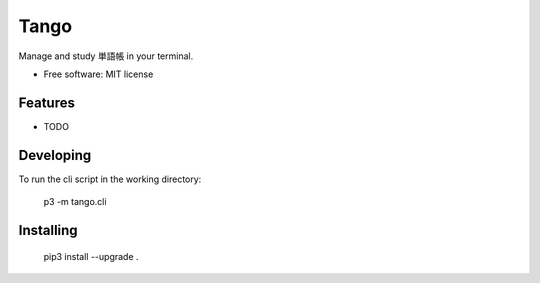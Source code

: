 ==================
Tango
==================

Manage and study 単語帳 in your terminal.


* Free software: MIT license

Features
--------

* TODO

Developing
----------

To run the cli script in the working directory:

    p3 -m tango.cli

Installing
----------

    pip3 install --upgrade .

